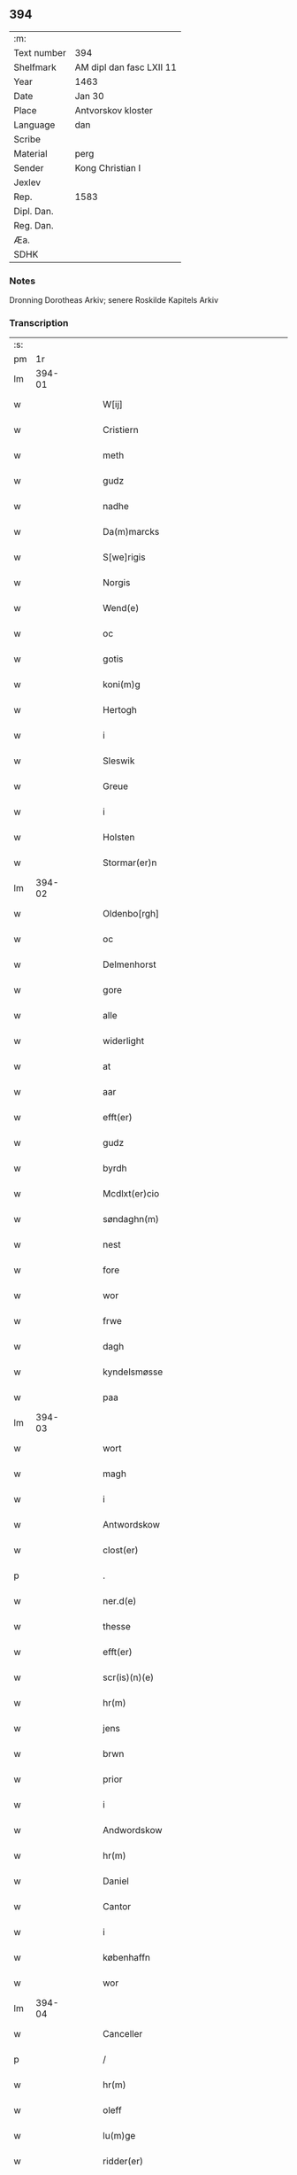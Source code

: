 ** 394
| :m:         |                          |
| Text number | 394                      |
| Shelfmark   | AM dipl dan fasc LXII 11 |
| Year        | 1463                     |
| Date        | Jan 30                   |
| Place       | Antvorskov kloster       |
| Language    | dan                      |
| Scribe      |                          |
| Material    | perg                     |
| Sender      | Kong Christian I         |
| Jexlev      |                          |
| Rep.        | 1583                     |
| Dipl. Dan.  |                          |
| Reg. Dan.   |                          |
| Æa.         |                          |
| SDHK        |                          |

*** Notes
Dronning Dorotheas Arkiv; senere Roskilde Kapitels Arkiv

*** Transcription
| :s: |        |   |   |   |   |                                                                                 |                                                                                 |   |   |   |        |     |   |   |    |               |
| pm  |     1r |   |   |   |   |                                                                                 |                                                                                 |   |   |   |        |     |   |   |    |               |
| lm  | 394-01 |   |   |   |   |                                                                                 |                                                                                 |   |   |   |        |     |   |   |    |               |
| w   |        |   |   |   |   | W[ij]                                                                           | W[ij]                                                                           |   |   |   |        | dan |   |   |    |        394-01 |
| w   |        |   |   |   |   | Cristiern                                                                       | Crıſtıern                                                                       |   |   |   |        | dan |   |   |    |        394-01 |
| w   |        |   |   |   |   | meth                                                                            | meth                                                                            |   |   |   |        | dan |   |   |    |        394-01 |
| w   |        |   |   |   |   | gudz                                                                            | gudz                                                                            |   |   |   |        | dan |   |   |    |        394-01 |
| w   |        |   |   |   |   | nadhe                                                                           | nadhe                                                                           |   |   |   |        | dan |   |   |    |        394-01 |
| w   |        |   |   |   |   | Da(m)marcks                                                                     | Da̅marck                                                                        |   |   |   |        | dan |   |   |    |        394-01 |
| w   |        |   |   |   |   | S[we]rigis                                                                      | [we]rigı                                                                      |   |   |   |        | dan |   |   |    |        394-01 |
| w   |        |   |   |   |   | Norgis                                                                          | Noꝛgi                                                                          |   |   |   |        | dan |   |   |    |        394-01 |
| w   |        |   |   |   |   | Wend(e)                                                                         | Wen                                                                            |   |   |   |        | dan |   |   |    |        394-01 |
| w   |        |   |   |   |   | oc                                                                              | oc                                                                              |   |   |   |        | dan |   |   |    |        394-01 |
| w   |        |   |   |   |   | gotis                                                                           | gotı                                                                           |   |   |   |        | dan |   |   |    |        394-01 |
| w   |        |   |   |   |   | koni(m)g                                                                        | konı̅g                                                                           |   |   |   |        | dan |   |   |    |        394-01 |
| w   |        |   |   |   |   | Hertogh                                                                         | Heꝛtogh                                                                         |   |   |   |        | dan |   |   |    |        394-01 |
| w   |        |   |   |   |   | i                                                                               | i                                                                               |   |   |   |        | dan |   |   |    |        394-01 |
| w   |        |   |   |   |   | Sleswik                                                                         | leſwik                                                                         |   |   |   |        | dan |   |   |    |        394-01 |
| w   |        |   |   |   |   | Greue                                                                           | Gꝛeue                                                                           |   |   |   |        | dan |   |   |    |        394-01 |
| w   |        |   |   |   |   | i                                                                               | i                                                                               |   |   |   |        | dan |   |   |    |        394-01 |
| w   |        |   |   |   |   | Holsten                                                                         | Holſten                                                                         |   |   |   |        | dan |   |   |    |        394-01 |
| w   |        |   |   |   |   | Stormar(er)n                                                                    | toꝛmaꝛn                                                                       |   |   |   |        | dan |   |   |    |        394-01 |
| lm  | 394-02 |   |   |   |   |                                                                                 |                                                                                 |   |   |   |        |     |   |   |    |               |
| w   |        |   |   |   |   | Oldenbo[rgh]                                                                    | Oldenbo[ꝛgh]                                                                    |   |   |   |        | dan |   |   |    |        394-02 |
| w   |        |   |   |   |   | oc                                                                              | oc                                                                              |   |   |   |        | dan |   |   |    |        394-02 |
| w   |        |   |   |   |   | Delmenhorst                                                                     | Delmenhoꝛſt                                                                     |   |   |   |        | dan |   |   |    |        394-02 |
| w   |        |   |   |   |   | gore                                                                            | goꝛe                                                                            |   |   |   |        | dan |   |   |    |        394-02 |
| w   |        |   |   |   |   | alle                                                                            | alle                                                                            |   |   |   |        | dan |   |   |    |        394-02 |
| w   |        |   |   |   |   | widerlight                                                                      | wıdeꝛlıght                                                                      |   |   |   |        | dan |   |   |    |        394-02 |
| w   |        |   |   |   |   | at                                                                              | at                                                                              |   |   |   |        | dan |   |   |    |        394-02 |
| w   |        |   |   |   |   | aar                                                                             | aar                                                                             |   |   |   |        | dan |   |   |    |        394-02 |
| w   |        |   |   |   |   | efft(er)                                                                        | efft                                                                           |   |   |   |        | dan |   |   |    |        394-02 |
| w   |        |   |   |   |   | gudz                                                                            | gudz                                                                            |   |   |   |        | dan |   |   |    |        394-02 |
| w   |        |   |   |   |   | byrdh                                                                           | bẏꝛdh                                                                           |   |   |   |        | dan |   |   |    |        394-02 |
| w   |        |   |   |   |   | Mcdlxt(er)cio                                                                   | Mcdlxtcıo                                                                      |   |   |   |        | dan |   |   |    |        394-02 |
| w   |        |   |   |   |   | søndaghn(m)                                                                     | ſøndaghn̅                                                                        |   |   |   |        | dan |   |   |    |        394-02 |
| w   |        |   |   |   |   | nest                                                                            | neſt                                                                            |   |   |   |        | dan |   |   |    |        394-02 |
| w   |        |   |   |   |   | fore                                                                            | foꝛe                                                                            |   |   |   |        | dan |   |   |    |        394-02 |
| w   |        |   |   |   |   | wor                                                                             | woꝛ                                                                             |   |   |   |        | dan |   |   |    |        394-02 |
| w   |        |   |   |   |   | frwe                                                                            | frwe                                                                            |   |   |   |        | dan |   |   |    |        394-02 |
| w   |        |   |   |   |   | dagh                                                                            | dagh                                                                            |   |   |   |        | dan |   |   |    |        394-02 |
| w   |        |   |   |   |   | kyndelsmøsse                                                                    | kẏndelſmøſſe                                                                    |   |   |   |        | dan |   |   |    |        394-02 |
| w   |        |   |   |   |   | paa                                                                             | paa                                                                             |   |   |   |        | dan |   |   |    |        394-02 |
| lm  | 394-03 |   |   |   |   |                                                                                 |                                                                                 |   |   |   |        |     |   |   |    |               |
| w   |        |   |   |   |   | wort                                                                            | woꝛt                                                                            |   |   |   |        | dan |   |   |    |        394-03 |
| w   |        |   |   |   |   | magh                                                                            | magh                                                                            |   |   |   |        | dan |   |   |    |        394-03 |
| w   |        |   |   |   |   | i                                                                               | i                                                                               |   |   |   |        | dan |   |   |    |        394-03 |
| w   |        |   |   |   |   | Antwordskow                                                                     | Antwoꝛdſkow                                                                     |   |   |   |        | dan |   |   |    |        394-03 |
| w   |        |   |   |   |   | clost(er)                                                                       | cloſt                                                                          |   |   |   |        | dan |   |   |    |        394-03 |
| p   |        |   |   |   |   | .                                                                               | .                                                                               |   |   |   |        | dan |   |   |    |        394-03 |
| w   |        |   |   |   |   | ner.d(e)                                                                        | neꝛ.                                                                           |   |   |   | de-sup | dan |   |   |    |        394-03 |
| w   |        |   |   |   |   | thesse                                                                          | theſſe                                                                          |   |   |   |        | dan |   |   |    |        394-03 |
| w   |        |   |   |   |   | efft(er)                                                                        | efft                                                                           |   |   |   |        | dan |   |   |    |        394-03 |
| w   |        |   |   |   |   | scr(is)(n)(e)                                                                   | ſcrꝭᷠͤ                                                                            |   |   |   |        | dan |   |   |    |        394-03 |
| w   |        |   |   |   |   | hr(m)                                                                           | hꝛ̅                                                                              |   |   |   |        | dan |   |   |    |        394-03 |
| w   |        |   |   |   |   | jens                                                                            | ȷen                                                                            |   |   |   |        | dan |   |   |    |        394-03 |
| w   |        |   |   |   |   | brwn                                                                            | brw                                                                            |   |   |   |        | dan |   |   |    |        394-03 |
| w   |        |   |   |   |   | prior                                                                           | prıoꝛ                                                                           |   |   |   |        | dan |   |   |    |        394-03 |
| w   |        |   |   |   |   | i                                                                               | ı                                                                               |   |   |   |        | dan |   |   |    |        394-03 |
| w   |        |   |   |   |   | Andwordskow                                                                     | Andwoꝛdſkow                                                                     |   |   |   |        | dan |   |   |    |        394-03 |
| w   |        |   |   |   |   | hr(m)                                                                           | hꝛ̅                                                                              |   |   |   |        | dan |   |   |    |        394-03 |
| w   |        |   |   |   |   | Daniel                                                                          | Daniel                                                                          |   |   |   |        | dan |   |   |    |        394-03 |
| w   |        |   |   |   |   | Cantor                                                                          | Cantoꝛ                                                                          |   |   |   |        | dan |   |   |    |        394-03 |
| w   |        |   |   |   |   | i                                                                               | i                                                                               |   |   |   |        | dan |   |   |    |        394-03 |
| w   |        |   |   |   |   | københaffn                                                                      | københaff                                                                      |   |   |   |        | dan |   |   |    |        394-03 |
| w   |        |   |   |   |   | wor                                                                             | wor                                                                             |   |   |   |        | dan |   |   |    |        394-03 |
| lm  | 394-04 |   |   |   |   |                                                                                 |                                                                                 |   |   |   |        |     |   |   |    |               |
| w   |        |   |   |   |   | Canceller                                                                       | Canceller                                                                       |   |   |   |        | dan |   |   |    |        394-04 |
| p   |        |   |   |   |   | /                                                                               | /                                                                               |   |   |   |        | dan |   |   |    |        394-04 |
| w   |        |   |   |   |   | hr(m)                                                                           | hꝛ̅                                                                              |   |   |   |        | dan |   |   |    |        394-04 |
| w   |        |   |   |   |   | oleff                                                                           | oleff                                                                           |   |   |   |        | dan |   |   |    |        394-04 |
| w   |        |   |   |   |   | lu(m)ge                                                                         | lu̅ge                                                                            |   |   |   |        | dan |   |   |    |        394-04 |
| w   |        |   |   |   |   | ridder(er)                                                                      | rıddeꝛ                                                                         |   |   |   |        | dan |   |   |    |        394-04 |
| w   |        |   |   |   |   | oc                                                                              | oc                                                                              |   |   |   |        | dan |   |   |    |        394-04 |
| w   |        |   |   |   |   | Anders                                                                          | Andeꝛ                                                                          |   |   |   |        | dan |   |   |    |        394-04 |
| w   |        |   |   |   |   | ienss(øn)                                                                       | ıenſ                                                                           |   |   |   |        | dan |   |   |    |        394-04 |
| w   |        |   |   |   |   | landzdo(m)mere                                                                  | landzdo̅meꝛe                                                                     |   |   |   |        | dan |   |   |    |        394-04 |
| w   |        |   |   |   |   | i                                                                               | i                                                                               |   |   |   |        | dan |   |   |    |        394-04 |
| w   |        |   |   |   |   | Sieland                                                                         | ıeland                                                                         |   |   |   |        | dan |   |   |    |        394-04 |
| w   |        |   |   |   |   | wor                                                                             | woꝛ                                                                             |   |   |   |        | dan |   |   |    |        394-04 |
| w   |        |   |   |   |   | elskelige                                                                       | elſkelıge                                                                       |   |   |   |        | dan |   |   |    |        394-04 |
| w   |        |   |   |   |   | me(m)                                                                           | me̅                                                                              |   |   |   |        | dan |   |   |    |        394-04 |
| w   |        |   |   |   |   | oc                                                                              | oc                                                                              |   |   |   |        | dan |   |   |    |        394-04 |
| w   |        |   |   |   |   | raadh                                                                           | raadh                                                                           |   |   |   |        | dan |   |   |    |        394-04 |
| p   |        |   |   |   |   | .                                                                               | .                                                                               |   |   |   |        | dan |   |   |    |        394-04 |
| w   |        |   |   |   |   | wor                                                                             | woꝛ                                                                             |   |   |   |        | dan |   |   |    |        394-04 |
| w   |        |   |   |   |   | skicket                                                                         | ſkicket                                                                         |   |   |   |        | dan |   |   |    |        394-04 |
| w   |        |   |   |   |   | welborn(er)                                                                     | welboꝛn                                                                        |   |   |   |        | dan |   |   |    |        394-04 |
| w   |        |   |   |   |   | qui(m)ne                                                                        | qui̅ne                                                                           |   |   |   |        | dan |   |   |    |        394-04 |
| w   |        |   |   |   |   | ffrwe                                                                           | ffrwe                                                                           |   |   |   |        | dan |   |   |    |        394-04 |
| lm  | 394-05 |   |   |   |   |                                                                                 |                                                                                 |   |   |   |        |     |   |   |    |               |
| w   |        |   |   |   |   | karine                                                                          | karine                                                                          |   |   |   |        | dan |   |   |    |        394-05 |
| w   |        |   |   |   |   | aff                                                                             | aff                                                                             |   |   |   |        | dan |   |   |    |        394-05 |
| w   |        |   |   |   |   | woldorp                                                                         | woldoꝛp                                                                         |   |   |   |        | dan |   |   |    |        394-05 |
| w   |        |   |   |   |   | jes                                                                             | ȷe                                                                             |   |   |   |        | dan |   |   |    |        394-05 |
| w   |        |   |   |   |   | pedh(m)rss(øn){ne}                                                              | pedh̅ꝛſ{ne}                                                                     |   |   |   |        | dan |   |   |    |        394-05 |
| w   |        |   |   |   |   | efft(er) liff{ue}                                                               | efft lıff{ue}                                                                  |   |   |   |        | dan |   |   |    |        394-05 |
| w   |        |   |   |   |   | hwes                                                                            | hwe                                                                            |   |   |   |        | dan |   |   |    |        394-05 |
| w   |        |   |   |   |   | siel                                                                            | ſiel                                                                            |   |   |   |        | dan |   |   |    |        394-05 |
| w   |        |   |   |   |   | gudh                                                                            | gudh                                                                            |   |   |   |        | dan |   |   |    |        394-05 |
| w   |        |   |   |   |   | nadhe                                                                           | nadhe                                                                           |   |   |   |        | dan |   |   |    |        394-05 |
| p   |        |   |   |   |   | /                                                                               | /                                                                               |   |   |   |        | dan |   |   |    |        394-05 |
| w   |        |   |   |   |   | Oc                                                                              | Oc                                                                              |   |   |   |        | dan |   |   |    |        394-05 |
| w   |        |   |   |   |   | l[a]ss                                                                          | l[a]ſſ                                                                          |   |   |   |        | dan |   |   |    |        394-05 |
| w   |        |   |   |   |   | hinrickss(øn)                                                                   | hinrickſ                                                                       |   |   |   |        | dan |   |   |    |        394-05 |
| w   |        |   |   |   |   | i                                                                               | i                                                                               |   |   |   |        | dan |   |   |    |        394-05 |
| w   |        |   |   |   |   | skaffteløff                                                                     | ſkaffteløff                                                                     |   |   |   |        | dan |   |   |    |        394-05 |
| w   |        |   |   |   |   | so(m)                                                                           | ſo̅                                                                              |   |   |   |        | dan |   |   |    |        394-05 |
| w   |        |   |   |   |   | hu(m)                                                                           | hu̅                                                                              |   |   |   |        | dan |   |   |    |        394-05 |
| w   |        |   |   |   |   | paa                                                                             | paa                                                                             |   |   |   |        | dan |   |   |    |        394-05 |
| w   |        |   |   |   |   | thn(m)                                                                          | thn̅                                                                             |   |   |   |        | dan |   |   |    |        394-05 |
| w   |        |   |   |   |   | tiidh                                                                           | tiidh                                                                           |   |   |   |        | dan |   |   |    |        394-05 |
| w   |        |   |   |   |   | keesde                                                                          | keeſde                                                                          |   |   |   |        | dan |   |   |    |        394-05 |
| lm  | 394-06 |   |   |   |   |                                                                                 |                                                                                 |   |   |   |        |     |   |   |    |               |
| w   |        |   |   |   |   | til                                                                             | til                                                                             |   |   |   |        | dan |   |   |    |        394-06 |
| w   |        |   |   |   |   | sin                                                                             | ſi                                                                             |   |   |   |        | dan |   |   |    |        394-06 |
| w   |        |   |   |   |   | werghe                                                                          | werghe                                                                          |   |   |   |        | dan |   |   |    |        394-06 |
| w   |        |   |   |   |   | hwilke(m)                                                                       | hwılke̅                                                                          |   |   |   |        | dan |   |   |    |        394-06 |
| w   |        |   |   |   |   | so(m)                                                                           | ſo̅                                                                              |   |   |   |        | dan |   |   |    |        394-06 |
| w   |        |   |   |   |   | m(et)                                                                           | mꝫ                                                                              |   |   |   |        | dan |   |   |    |        394-06 |
| w   |        |   |   |   |   | frij                                                                            | frij                                                                            |   |   |   |        | dan |   |   |    |        394-06 |
| w   |        |   |   |   |   | wilghe                                                                          | wılghe                                                                          |   |   |   |        | dan |   |   |    |        394-06 |
| w   |        |   |   |   |   | oc                                                                              | oc                                                                              |   |   |   |        | dan |   |   |    |        394-06 |
| w   |        |   |   |   |   | berad                                                                           | berad                                                                           |   |   |   |        | dan |   |   |    |        394-06 |
| w   |        |   |   |   |   | hugh                                                                            | hugh                                                                            |   |   |   |        | dan |   |   |    |        394-06 |
| w   |        |   |   |   |   | vplod                                                                           | vplod                                                                           |   |   |   |        | dan |   |   |    |        394-06 |
| w   |        |   |   |   |   | skøte                                                                           | ſkøte                                                                           |   |   |   |        | dan |   |   |    |        394-06 |
| w   |        |   |   |   |   | ok                                                                              | ok                                                                              |   |   |   |        | dan |   |   |    |        394-06 |
| w   |        |   |   |   |   | affhende                                                                        | affhende                                                                        |   |   |   |        | dan |   |   |    |        394-06 |
| w   |        |   |   |   |   | paa                                                                             | paa                                                                             |   |   |   |        | dan |   |   |    |        394-06 |
| w   |        |   |   |   |   | he(m)nes                                                                        | he̅ne                                                                           |   |   |   |        | dan |   |   |    |        394-06 |
| w   |        |   |   |   |   | weghne                                                                          | weghne                                                                          |   |   |   |        | dan |   |   |    |        394-06 |
| p   |        |   |   |   |   | /                                                                               | /                                                                               |   |   |   |        | dan |   |   |    |        394-06 |
| w   |        |   |   |   |   | oc                                                                              | oc                                                                              |   |   |   |        | dan |   |   |    |        394-06 |
| w   |        |   |   |   |   | hu(m)                                                                           | hu̅                                                                              |   |   |   |        | dan |   |   |    |        394-06 |
| w   |        |   |   |   |   | lagde                                                                           | lagde                                                                           |   |   |   |        | dan |   |   |    |        394-06 |
| w   |        |   |   |   |   | sin                                                                             | ſin                                                                             |   |   |   |        | dan |   |   |    |        394-06 |
| w   |        |   |   |   |   | hand                                                                            | hand                                                                            |   |   |   |        | dan |   |   |    |        394-06 |
| w   |        |   |   |   |   | pa[a]                                                                           | pa[a]                                                                           |   |   |   |        | dan |   |   |    |        394-06 |
| lm  | 394-07 |   |   |   |   |                                                                                 |                                                                                 |   |   |   |        |     |   |   |    |               |
| w   |        |   |   |   |   | hans                                                                            | han                                                                            |   |   |   |        | dan |   |   |    |        394-07 |
| w   |        |   |   |   |   | arm                                                                             | aꝛ                                                                             |   |   |   |        | dan |   |   |    |        394-07 |
| w   |        |   |   |   |   | fraa                                                                            | fraa                                                                            |   |   |   |        | dan |   |   |    |        394-07 |
| w   |        |   |   |   |   | he(m)ne                                                                         | he̅ne                                                                            |   |   |   |        | dan |   |   |    |        394-07 |
| w   |        |   |   |   |   | oc                                                                              | oc                                                                              |   |   |   |        | dan |   |   |    |        394-07 |
| w   |        |   |   |   |   | henes                                                                           | hene                                                                           |   |   |   |        | dan |   |   |    |        394-07 |
| w   |        |   |   |   |   | arui(m)ge                                                                       | aꝛuı̅ge                                                                          |   |   |   |        | dan |   |   |    |        394-07 |
| w   |        |   |   |   |   | Høyborn(er)                                                                     | Høẏboꝛn                                                                        |   |   |   |        | dan |   |   |    |        394-07 |
| w   |        |   |   |   |   | førstinne                                                                       | føꝛſtinne                                                                       |   |   |   |        | dan |   |   |    |        394-07 |
| w   |        |   |   |   |   | Drotni(m)g                                                                      | Drotni̅g                                                                         |   |   |   |        | dan |   |   |    |        394-07 |
| w   |        |   |   |   |   | Dorethee                                                                        | Doꝛethee                                                                        |   |   |   |        | dan |   |   |    |        394-07 |
| w   |        |   |   |   |   | wor                                                                             | woꝛ                                                                             |   |   |   |        | dan |   |   |    |        394-07 |
| w   |        |   |   |   |   | kr(er)                                                                          | kr                                                                             |   |   |   |        | dan |   |   |    |        394-07 |
| w   |        |   |   |   |   | husf(rv)e                                                                       | huſfͮe                                                                           |   |   |   |        | dan |   |   |    |        394-07 |
| w   |        |   |   |   |   | oc                                                                              | oc                                                                              |   |   |   |        | dan |   |   |    |        394-07 |
| w   |        |   |   |   |   | he(m)nes                                                                        | he̅ne                                                                           |   |   |   |        | dan |   |   |    |        394-07 |
| w   |        |   |   |   |   | arui(m)ghe                                                                      | aꝛui̅ghe                                                                         |   |   |   |        | dan |   |   |    |        394-07 |
| w   |        |   |   |   |   | thesse                                                                          | theſſe                                                                          |   |   |   |        | dan |   |   |    |        394-07 |
| w   |        |   |   |   |   | efft(er)scr(is)(n)(e)                                                           | efftſcrꝭᷠͤ                                                                       |   |   |   |        | dan |   |   |    |        394-07 |
| w   |        |   |   |   |   | g[otz]                                                                          | g[otz]                                                                          |   |   |   |        | dan |   |   |    |        394-07 |
| lm  | 394-08 |   |   |   |   |                                                                                 |                                                                                 |   |   |   |        |     |   |   |    |               |
| w   |        |   |   |   |   | fir(er)                                                                         | fır                                                                            |   |   |   |        | dan |   |   |    |        394-08 |
| w   |        |   |   |   |   | ga0000                                                                          | ga0000                                                                          |   |   |   |        | dan |   |   |    |        394-08 |
| w   |        |   |   |   |   | 00000000000000000000000                                                         | 00000000000000000000000                                                         |   |   |   |        | dan |   |   |    |        394-08 |
| w   |        |   |   |   |   | j                                                                               | j                                                                               |   |   |   |        | dan |   |   |    |        394-08 |
| w   |        |   |   |   |   | huilke                                                                          | huilke                                                                          |   |   |   |        | dan |   |   |    |        394-08 |
| w   |        |   |   |   |   | garde                                                                           | gaꝛde                                                                           |   |   |   |        | dan |   |   |    |        394-08 |
| w   |        |   |   |   |   | vdi                                                                             | vdi                                                                             |   |   |   |        | dan |   |   |    |        394-08 |
| w   |        |   |   |   |   | een                                                                             | een                                                                             |   |   |   |        | dan |   |   |    |        394-08 |
| w   |        |   |   |   |   | aff                                                                             | aff                                                                             |   |   |   |        | dan |   |   |    |        394-08 |
| w   |        |   |   |   |   | thm(m)                                                                          | thm̅                                                                             |   |   |   |        | dan |   |   |    |        394-08 |
| w   |        |   |   |   |   | [bor]                                                                           | [boꝛ]                                                                           |   |   |   |        | dan |   |   |    |        394-08 |
| w   |        |   |   |   |   | een                                                                             | een                                                                             |   |   |   |        | dan |   |   |    |        394-08 |
| w   |        |   |   |   |   | so(m)                                                                           | ſo̅                                                                              |   |   |   |        | dan |   |   |    |        394-08 |
| w   |        |   |   |   |   | heder                                                                           | heder                                                                           |   |   |   |        | dan |   |   |    |        394-08 |
| w   |        |   |   |   |   | oleff                                                                           | oleff                                                                           |   |   |   |        | dan |   |   |    |        394-08 |
| w   |        |   |   |   |   | ienss(øn)                                                                       | ıenſ                                                                           |   |   |   |        | dan |   |   |    |        394-08 |
| w   |        |   |   |   |   | oc                                                                              | oc                                                                              |   |   |   |        | dan |   |   |    |        394-08 |
| w   |        |   |   |   |   | giffuer                                                                         | giffuer                                                                         |   |   |   |        | dan |   |   |    |        394-08 |
| w   |        |   |   |   |   | thry                                                                            | thry                                                                            |   |   |   |        | dan |   |   |    |        394-08 |
| w   |        |   |   |   |   | pu(m)d                                                                          | pu̅d                                                                             |   |   |   |        | dan |   |   |    |        394-08 |
| w   |        |   |   |   |   | korn                                                                            | koꝛ                                                                            |   |   |   |        | dan |   |   |    |        394-08 |
| p   |        |   |   |   |   | /                                                                               | /                                                                               |   |   |   |        | dan |   |   |    |        394-08 |
| w   |        |   |   |   |   | vdi                                                                             | vdi                                                                             |   |   |   |        | dan |   |   |    |        394-08 |
| lm  | 394-09 |   |   |   |   |                                                                                 |                                                                                 |   |   |   |        |     |   |   |    |               |
| w   |        |   |   |   |   | thn(m)                                                                          | thn̅                                                                             |   |   |   |        | dan |   |   |    |        394-09 |
| w   |        |   |   |   |   | 0000000000000000000000000000000000000                                           | 0000000000000000000000000000000000000                                           |   |   |   |        | dan |   |   |    |        394-09 |
| w   |        |   |   |   |   | pu(m)d(e)                                                                       | pu̅                                                                             |   |   |   |        | dan |   |   |    |        394-09 |
| w   |        |   |   |   |   | korn                                                                            | koꝛ                                                                            |   |   |   |        | dan |   |   |    |        394-09 |
| p   |        |   |   |   |   | /                                                                               | /                                                                               |   |   |   |        | dan |   |   |    |        394-09 |
| w   |        |   |   |   |   | i                                                                               | i                                                                               |   |   |   |        | dan |   |   |    |        394-09 |
| w   |        |   |   |   |   | thn(m)                                                                          | thn̅                                                                             |   |   |   |        | dan |   |   |    |        394-09 |
| w   |        |   |   |   |   | thrediæ                                                                         | thredıæ                                                                         |   |   |   |        | dan |   |   |    |        394-09 |
| w   |        |   |   |   |   | gardh                                                                           | gaꝛdh                                                                           |   |   |   |        | dan |   |   |    |        394-09 |
| w   |        |   |   |   |   | boor                                                                            | booꝛ                                                                            |   |   |   |        | dan |   |   |    |        394-09 |
| w   |        |   |   |   |   | pauel                                                                           | pauel                                                                           |   |   |   |        | dan |   |   |    |        394-09 |
| w   |        |   |   |   |   | suder(er)                                                                       | ſudeꝛ                                                                          |   |   |   |        | dan |   |   |    |        394-09 |
| w   |        |   |   |   |   | oc                                                                              | oc                                                                              |   |   |   |        | dan |   |   |    |        394-09 |
| w   |        |   |   |   |   | giffuer                                                                         | giffuer                                                                         |   |   |   |        | dan |   |   |    |        394-09 |
| w   |        |   |   |   |   | tw                                                                              | tw                                                                              |   |   |   |        | dan |   |   |    |        394-09 |
| w   |        |   |   |   |   | pu(m)d                                                                          | pu̅d                                                                             |   |   |   |        | dan |   |   |    |        394-09 |
| w   |        |   |   |   |   | korn                                                                            | koꝛ                                                                            |   |   |   |        | dan |   |   |    |        394-09 |
| w   |        |   |   |   |   | oc                                                                              | oc                                                                              |   |   |   |        | dan |   |   |    |        394-09 |
| w   |        |   |   |   |   | i                                                                               | i                                                                               |   |   |   |        | dan |   |   |    |        394-09 |
| w   |        |   |   |   |   | thn(m)                                                                          | thn̅                                                                             |   |   |   |        | dan |   |   |    |        394-09 |
| lm  | 394-10 |   |   |   |   |                                                                                 |                                                                                 |   |   |   |        |     |   |   |    |               |
| w   |        |   |   |   |   | fier0000000000000000000000000000000000000000                                    | fieꝛ0000000000000000000000000000000000000000                                    |   |   |   |        | dan |   |   |    |        394-10 |
| w   |        |   |   |   |   | thry                                                                            | thrẏ                                                                            |   |   |   |        | dan |   |   |    |        394-10 |
| w   |        |   |   |   |   | pu(m)d                                                                          | pu̅d                                                                             |   |   |   |        | dan |   |   |    |        394-10 |
| w   |        |   |   |   |   | korn                                                                            | koꝛ                                                                            |   |   |   |        | dan |   |   |    |        394-10 |
| p   |        |   |   |   |   | /                                                                               | /                                                                               |   |   |   |        | dan |   |   |    |        394-10 |
| w   |        |   |   |   |   | m(et)                                                                           | mꝫ                                                                              |   |   |   |        | dan |   |   |    |        394-10 |
| w   |        |   |   |   |   | alle                                                                            | alle                                                                            |   |   |   |        | dan |   |   |    |        394-10 |
| w   |        |   |   |   |   | for(n)(e)                                                                       | foꝛᷠͤ                                                                             |   |   |   |        | dan |   |   |    |        394-10 |
| w   |        |   |   |   |   | gotzes                                                                          | gotze                                                                          |   |   |   |        | dan |   |   |    |        394-10 |
| w   |        |   |   |   |   | oc                                                                              | oc                                                                              |   |   |   |        | dan |   |   |    |        394-10 |
| w   |        |   |   |   |   | gard(is)                                                                        | gaꝛdꝭ                                                                           |   |   |   |        | dan |   |   |    |        394-10 |
| w   |        |   |   |   |   | bæthæ                                                                           | bæthæ                                                                           |   |   |   |        | dan |   |   |    |        394-10 |
| w   |        |   |   |   |   | awæthe                                                                          | awæthe                                                                          |   |   |   |        | dan |   |   |    |        394-10 |
| w   |        |   |   |   |   | oc                                                                              | oc                                                                              |   |   |   |        | dan |   |   |    |        394-10 |
| w   |        |   |   |   |   | r(er)tzle                                                                       | rtzle                                                                          |   |   |   |        | dan |   |   |    |        394-10 |
| w   |        |   |   |   |   | oc                                                                              | oc                                                                              |   |   |   |        | dan |   |   |    |        394-10 |
| w   |        |   |   |   |   | r(er)tte                                                                        | rtte                                                                           |   |   |   |        | dan |   |   |    |        394-10 |
| w   |        |   |   |   |   | tilligelse                                                                      | tıllıgelſe                                                                      |   |   |   |        | dan |   |   |    |        394-10 |
| lm  | 394-11 |   |   |   |   |                                                                                 |                                                                                 |   |   |   |        |     |   |   |    |               |
| w   |        |   |   |   |   | skow                                                                            | ſkow                                                                            |   |   |   |        | dan |   |   |    |        394-11 |
| w   |        |   |   |   |   | 0000000000000000000000000000000000000000000000000000000000000000000000000000000 | 0000000000000000000000000000000000000000000000000000000000000000000000000000000 |   |   |   |        | dan |   |   |    |        394-11 |
| lm  | 394-12 |   |   |   |   |                                                                                 |                                                                                 |   |   |   |        |     |   |   |    |               |
| w   |        |   |   |   |   | beholde                                                                         | beholde                                                                         |   |   |   |        | dan |   |   |    |        394-12 |
| w   |        |   |   |   |   | til                                                                             | tıl                                                                             |   |   |   |        | dan |   |   |    |        394-12 |
| w   |        |   |   |   |   | 0000000ge                                                                       | 0000000ge                                                                       |   |   |   |        | dan |   |   |    |        394-12 |
| w   |        |   |   |   |   | eyg0                                                                            | eyg0                                                                            |   |   |   |        | dan |   |   |    |        394-12 |
| w   |        |   |   |   |   | 00000000000000000000000                                                         | 00000000000000000000000                                                         |   |   |   |        | dan |   |   |    |        394-12 |
| w   |        |   |   |   |   | Oc                                                                              | Oc                                                                              |   |   |   |        | dan |   |   |    |        394-12 |
| w   |        |   |   |   |   | kenes                                                                           | kene                                                                           |   |   |   |        | dan |   |   |    |        394-12 |
| w   |        |   |   |   |   | s0gh                                                                            | ſ0gh                                                                            |   |   |   |        | dan |   |   |    |        394-12 |
| w   |        |   |   |   |   | fæ                                                                              | fæ                                                                              |   |   |   |        | dan |   |   |    |        394-12 |
| w   |        |   |   |   |   | oc                                                                              | oc                                                                              |   |   |   |        | dan |   |   |    |        394-12 |
| w   |        |   |   |   |   | 00000000000000000000000000000000                                                | 00000000000000000000000000000000                                                |   |   |   |        | dan |   |   |    |        394-12 |
| lm  | 394-13 |   |   |   |   |                                                                                 |                                                                                 |   |   |   |        |     |   |   |    |               |
| w   |        |   |   |   |   | Drotni(m)g                                                                      | Dꝛotni̅g                                                                         |   |   |   |        | dan |   |   |    |        394-13 |
| w   |        |   |   |   |   | Do[rothee]                                                                      | Do[ꝛothee]                                                                      |   |   |   |        | dan |   |   |    |        394-13 |
| w   |        |   |   |   |   | fore0000                                                                        | foꝛe0000                                                                        |   |   |   |        | dan |   |   |    |        394-13 |
| w   |        |   |   |   |   | 000000                                                                          | 000000                                                                          |   |   |   |        | dan |   |   |    |        394-13 |
| w   |        |   |   |   |   | he(m)ne                                                                         | he̅ne                                                                            |   |   |   |        | dan |   |   |    |        394-13 |
| w   |        |   |   |   |   | altzting(rot)                                                                   | altztingꝭ                                                                       |   |   |   |        | dan |   |   |    |        394-13 |
| w   |        |   |   |   |   | wil                                                                             | wıl                                                                             |   |   |   |        | dan |   |   |    |        394-13 |
| w   |        |   |   |   |   | m(et)                                                                           | mꝫ                                                                              |   |   |   |        | dan |   |   |    |        394-13 |
| w   |        |   |   |   |   | {n}øyd(e)                                                                       | {n}øy                                                                          |   |   |   |        | dan |   |   |    |        394-13 |
| p   |        |   |   |   |   | /                                                                               | /                                                                               |   |   |   |        | dan |   |   |    |        394-13 |
| w   |        |   |   |   |   | Oc                                                                              | Oc                                                                              |   |   |   |        | dan |   |   |    |        394-13 |
| w   |        |   |   |   |   | ke(m)nes                                                                        | ke̅ne                                                                           |   |   |   |        | dan |   |   |    |        394-13 |
| w   |        |   |   |   |   | sigh                                                                            | ſıgh                                                                            |   |   |   |        | dan |   |   |    |        394-13 |
| w   |        |   |   |   |   | oc                                                                              | oc                                                                              |   |   |   |        | dan |   |   |    |        394-13 |
| w   |        |   |   |   |   | sine                                                                            | ſine                                                                            |   |   |   |        | dan |   |   |    |        394-13 |
| w   |        |   |   |   |   | arui(m)ge                                                                       | aꝛui̅ge                                                                          |   |   |   |        | dan |   |   |    |        394-13 |
| w   |        |   |   |   |   | engen                                                                           | engen                                                                           |   |   |   |        | dan |   |   |    |        394-13 |
| w   |        |   |   |   |   | r(er)ttigheet                                                                   | rttıgheet                                                                      |   |   |   |        | dan |   |   |    |        394-13 |
| w   |        |   |   |   |   | deel                                                                            | deel                                                                            |   |   |   |        | dan |   |   |    |        394-13 |
| lm  | 394-14 |   |   |   |   |                                                                                 |                                                                                 |   |   |   |        |     |   |   |    |               |
| w   |        |   |   |   |   | oc                                                                              | oc                                                                              |   |   |   |        | dan |   |   |    |        394-14 |
| w   |        |   |   |   |   | æyghedom                                                                        | æyghedom                                                                        |   |   |   |        | dan |   |   |    |        394-14 |
| w   |        |   |   |   |   | [ha]ffue                                                                        | [ha]ffue                                                                        |   |   |   |        | dan |   |   |    |        394-14 |
| w   |        |   |   |   |   | i                                                                               | ı                                                                               |   |   |   |        | dan |   |   |    |        394-14 |
| w   |        |   |   |   |   | for(n)(e)                                                                       | foꝛᷠͤ                                                                             |   |   |   |        | dan |   |   |    |        394-14 |
| w   |        |   |   |   |   | 00000                                                                           | 00000                                                                           |   |   |   |        | dan |   |   |    |        394-14 |
| w   |        |   |   |   |   | efft(er)                                                                        | efft                                                                           |   |   |   |        | dan |   |   |    |        394-14 |
| w   |        |   |   |   |   | thn(m)ne                                                                        | thn̅ne                                                                           |   |   |   |        | dan |   |   |    |        394-14 |
| w   |        |   |   |   |   | Dagh                                                                            | Dagh                                                                            |   |   |   |        | dan |   |   |    |        394-14 |
| w   |        |   |   |   |   | i                                                                               | ı                                                                               |   |   |   |        | dan |   |   |    |        394-14 |
| w   |        |   |   |   |   | nog(er)                                                                         | nog                                                                            |   |   |   |        | dan |   |   |    |        394-14 |
| w   |        |   |   |   |   | made                                                                            | made                                                                            |   |   |   |        | dan |   |   |    |        394-14 |
| p   |        |   |   |   |   | /                                                                               | /                                                                               |   |   |   |        | dan |   |   |    |        394-14 |
| w   |        |   |   |   |   | Ok                                                                              | Ok                                                                              |   |   |   |        | dan |   |   |    |        394-14 |
| w   |        |   |   |   |   | tilband                                                                         | tilband                                                                         |   |   |   |        | dan |   |   |    |        394-14 |
| w   |        |   |   |   |   | segh                                                                            | ſegh                                                                            |   |   |   |        | dan |   |   |    |        394-14 |
| w   |        |   |   |   |   | oc                                                                              | oc                                                                              |   |   |   |        | dan |   |   |    |        394-14 |
| w   |        |   |   |   |   | sinæ                                                                            | ſınæ                                                                            |   |   |   |        | dan |   |   |    |        394-14 |
| w   |        |   |   |   |   | arui(m)ge                                                                       | aꝛuı̅ge                                                                          |   |   |   |        | dan |   |   |    |        394-14 |
| w   |        |   |   |   |   | at                                                                              | at                                                                              |   |   |   |        | dan |   |   | =  |        394-14 |
| w   |        |   |   |   |   | fry                                                                             | frÿ                                                                             |   |   |   |        | dan |   |   | == |        394-14 |
| w   |        |   |   |   |   | frelse                                                                          | frelſe                                                                          |   |   |   |        | dan |   |   |    |        394-14 |
| w   |        |   |   |   |   | hemblæ                                                                          | hemblæ                                                                          |   |   |   |        | dan |   |   |    |        394-14 |
| w   |        |   |   |   |   | oc                                                                              | oc                                                                              |   |   |   |        | dan |   |   |    |        394-14 |
| lm  | 394-15 |   |   |   |   |                                                                                 |                                                                                 |   |   |   |        |     |   |   |    |               |
| w   |        |   |   |   |   | tilstaa                                                                         | tılſtaa                                                                         |   |   |   |        | dan |   |   |    |        394-15 |
| w   |        |   |   |   |   | for(n)(e)                                                                       | foꝛᷠͤ                                                                             |   |   |   |        | dan |   |   |    |        394-15 |
| w   |        |   |   |   |   | Høyborn(er)                                                                     | Høyboꝛn                                                                        |   |   |   |        | dan |   |   |    |        394-15 |
| w   |        |   |   |   |   | førstine                                                                        | føꝛſtıne                                                                        |   |   |   |        | dan |   |   |    |        394-15 |
| w   |        |   |   |   |   | [Drot]ni(m)g                                                                    | [Drot]ni̅g                                                                       |   |   |   |        | dan |   |   |    |        394-15 |
| w   |        |   |   |   |   | Dorothee                                                                        | Doꝛothee                                                                        |   |   |   |        | dan |   |   |    |        394-15 |
| w   |        |   |   |   |   | oc                                                                              | oc                                                                              |   |   |   |        | dan |   |   |    |        394-15 |
| w   |        |   |   |   |   | he(m)nes                                                                        | he̅ne                                                                           |   |   |   |        | dan |   |   |    |        394-15 |
| w   |        |   |   |   |   | arui(m)ge                                                                       | aꝛui̅ge                                                                          |   |   |   |        | dan |   |   |    |        394-15 |
| w   |        |   |   |   |   | for(n)(e)                                                                       | foꝛᷠͤ                                                                             |   |   |   |        | dan |   |   |    |        394-15 |
| w   |        |   |   |   |   | gotz                                                                            | gotz                                                                            |   |   |   |        | dan |   |   |    |        394-15 |
| w   |        |   |   |   |   | m(et)                                                                           | mꝫ                                                                              |   |   |   |        | dan |   |   |    |        394-15 |
| w   |        |   |   |   |   | sine                                                                            | ſıne                                                                            |   |   |   |        | dan |   |   |    |        394-15 |
| w   |        |   |   |   |   | tilligelse                                                                      | tıllıgelſe                                                                      |   |   |   |        | dan |   |   |    |        394-15 |
| w   |        |   |   |   |   | so(m)                                                                           | ſo̅                                                                              |   |   |   |        | dan |   |   |    |        394-15 |
| w   |        |   |   |   |   | fore                                                                            | foꝛe                                                                            |   |   |   |        | dan |   |   |    |        394-15 |
| w   |        |   |   |   |   | er                                                                              | er                                                                              |   |   |   |        | dan |   |   |    |        394-15 |
| w   |        |   |   |   |   | rørt                                                                            | røꝛt                                                                            |   |   |   |        | dan |   |   |    |        394-15 |
| w   |        |   |   |   |   | for                                                                             | foꝛ                                                                             |   |   |   |        | dan |   |   |    |        394-15 |
| w   |        |   |   |   |   | hwers                                                                           | hweꝛ                                                                           |   |   |   |        | dan |   |   |    |        394-15 |
| w   |        |   |   |   |   | ma(m)tz                                                                         | ma̅tz                                                                            |   |   |   |        | dan |   |   |    |        394-15 |
| lm  | 394-16 |   |   |   |   |                                                                                 |                                                                                 |   |   |   |        |     |   |   |    |               |
| w   |        |   |   |   |   | r(er)tte                                                                        | rtte                                                                           |   |   |   |        | dan |   |   |    |        394-16 |
| w   |        |   |   |   |   | tiltall                                                                         | tıltall                                                                         |   |   |   |        | dan |   |   |    |        394-16 |
| w   |        |   |   |   |   | Stedhe                                                                          | tedhe                                                                          |   |   |   |        | dan |   |   |    |        394-16 |
| w   |        |   |   |   |   | th(et)                                                                          | thꝫ                                                                             |   |   |   |        | dan |   |   |    |        394-16 |
| w   |        |   |   |   |   | [oc                                                                             | [oc                                                                             |   |   |   |        | dan |   |   |    |        394-16 |
| w   |        |   |   |   |   | swo]                                                                            | ſwo]                                                                            |   |   |   |        | dan |   |   |    |        394-16 |
| w   |        |   |   |   |   | at                                                                              | at                                                                              |   |   |   |        | dan |   |   |    |        394-16 |
| w   |        |   |   |   |   | for(n)(e)                                                                       | foꝛᷠͤ                                                                             |   |   |   |        | dan |   |   |    |        394-16 |
| w   |        |   |   |   |   | gotz                                                                            | gotz                                                                            |   |   |   |        | dan |   |   |    |        394-16 |
| w   |        |   |   |   |   | ellr(er)                                                                        | ellr                                                                           |   |   |   |        | dan |   |   |    |        394-16 |
| w   |        |   |   |   |   | noghet                                                                          | noghet                                                                          |   |   |   |        | dan |   |   |    |        394-16 |
| w   |        |   |   |   |   | the(is)                                                                         | theꝭ                                                                            |   |   |   |        | dan |   |   |    |        394-16 |
| w   |        |   |   |   |   | r(er)tte                                                                        | rtte                                                                           |   |   |   |        | dan |   |   |    |        394-16 |
| w   |        |   |   |   |   | tilligelse                                                                      | tıllıgelſe                                                                      |   |   |   |        | dan |   |   |    |        394-16 |
| w   |        |   |   |   |   | so(m)                                                                           | ſo̅                                                                              |   |   |   |        | dan |   |   |    |        394-16 |
| w   |        |   |   |   |   | forescr(is)(t)                                                                  | foꝛeſcrꝭͭ                                                                        |   |   |   |        | dan |   |   |    |        394-16 |
| w   |        |   |   |   |   | staar                                                                           | ſtaar                                                                           |   |   |   |        | dan |   |   |    |        394-16 |
| w   |        |   |   |   |   | affginge                                                                        | affginge                                                                        |   |   |   |        | dan |   |   |    |        394-16 |
| w   |        |   |   |   |   | for(n)(e)                                                                       | foꝛᷠͤ                                                                             |   |   |   |        | dan |   |   |    |        394-16 |
| w   |        |   |   |   |   | Høyborn(er)                                                                     | Høẏboꝛn                                                                        |   |   |   |        | dan |   |   |    |        394-16 |
| w   |        |   |   |   |   | førstinne                                                                       | føꝛſtinne                                                                       |   |   |   |        | dan |   |   |    |        394-16 |
| lm  | 394-17 |   |   |   |   |                                                                                 |                                                                                 |   |   |   |        |     |   |   |    |               |
| w   |        |   |   |   |   | Drotni(m)g                                                                      | Dꝛotni̅g                                                                         |   |   |   |        | dan |   |   |    |        394-17 |
| w   |        |   |   |   |   | Dorothee                                                                        | Doꝛothee                                                                        |   |   |   |        | dan |   |   |    |        394-17 |
| w   |        |   |   |   |   | ellr(er)                                                                        | ellr                                                                           |   |   |   |        | dan |   |   |    |        394-17 |
| w   |        |   |   |   |   | h[e(m)nes]                                                                      | h[e̅ne]                                                                         |   |   |   |        | dan |   |   |    |        394-17 |
| w   |        |   |   |   |   | [a]rui(m)ge                                                                     | [a]ꝛuı̅ge                                                                        |   |   |   |        | dan |   |   |    |        394-17 |
| w   |        |   |   |   |   | m(et)                                                                           | mꝫ                                                                              |   |   |   |        | dan |   |   |    |        394-17 |
| w   |        |   |   |   |   | landzlogh                                                                       | landzlogh                                                                       |   |   |   |        | dan |   |   |    |        394-17 |
| w   |        |   |   |   |   | ellr(er)                                                                        | ellr                                                                           |   |   |   |        | dan |   |   |    |        394-17 |
| w   |        |   |   |   |   | nogh(et)                                                                        | noghꝫ                                                                           |   |   |   |        | dan |   |   |    |        394-17 |
| w   |        |   |   |   |   | r(er)tgang                                                                      | rtgang                                                                         |   |   |   |        | dan |   |   |    |        394-17 |
| w   |        |   |   |   |   | fore                                                                            | foꝛe                                                                            |   |   |   |        | dan |   |   |    |        394-17 |
| w   |        |   |   |   |   | for(n)(e)                                                                       | foꝛᷠͤ                                                                             |   |   |   |        | dan |   |   |    |        394-17 |
| w   |        |   |   |   |   | frwe                                                                            | frwe                                                                            |   |   |   |        | dan |   |   |    |        394-17 |
| w   |        |   |   |   |   | karines                                                                         | karine                                                                         |   |   |   |        | dan |   |   |    |        394-17 |
| w   |        |   |   |   |   | ellr(er)                                                                        | ellr                                                                           |   |   |   |        | dan |   |   |    |        394-17 |
| w   |        |   |   |   |   | he(m)nes                                                                        | he̅ne                                                                           |   |   |   |        | dan |   |   |    |        394-17 |
| w   |        |   |   |   |   | arui(m)g(rot)                                                                   | aꝛui̅gꝭ                                                                          |   |   |   |        | dan |   |   |    |        394-17 |
| w   |        |   |   |   |   | hemblæ                                                                          | hemblæ                                                                          |   |   |   |        | dan |   |   |    |        394-17 |
| lm  | 394-18 |   |   |   |   |                                                                                 |                                                                                 |   |   |   |        |     |   |   |    |               |
| w   |        |   |   |   |   | wandskylse                                                                      | wandſkylſe                                                                      |   |   |   |        | dan |   |   |    |        394-18 |
| w   |        |   |   |   |   | skyld                                                                           | ſkẏld                                                                           |   |   |   |        | dan |   |   |    |        394-18 |
| p   |        |   |   |   |   | /                                                                               | /                                                                               |   |   |   |        | dan |   |   |    |        394-18 |
| w   |        |   |   |   |   | th(et)                                                                          | thꝫ                                                                             |   |   |   |        | dan |   |   |    |        394-18 |
| w   |        |   |   |   |   | gudh                                                                            | gudh                                                                            |   |   |   |        | dan |   |   |    |        394-18 |
| w   |        |   |   |   |   | 0000the                                                                         | 0000the                                                                         |   |   |   |        | dan |   |   |    |        394-18 |
| p   |        |   |   |   |   | /                                                                               | /                                                                               |   |   |   |        | dan |   |   |    |        394-18 |
| w   |        |   |   |   |   | Tha                                                                             | Tha                                                                             |   |   |   |        | dan |   |   |    |        394-18 |
| w   |        |   |   |   |   | tilband                                                                         | tılband                                                                         |   |   |   |        | dan |   |   |    |        394-18 |
| w   |        |   |   |   |   | hu(m)                                                                           | hu̅                                                                              |   |   |   |        | dan |   |   |    |        394-18 |
| w   |        |   |   |   |   | sigh                                                                            | ſıgh                                                                            |   |   |   |        | dan |   |   |    |        394-18 |
| w   |        |   |   |   |   | oc                                                                              | oc                                                                              |   |   |   |        | dan |   |   |    |        394-18 |
| w   |        |   |   |   |   | sine                                                                            | ſine                                                                            |   |   |   |        | dan |   |   |    |        394-18 |
| w   |        |   |   |   |   | arui(m)ghe                                                                      | aꝛui̅ghe                                                                         |   |   |   |        | dan |   |   |    |        394-18 |
| w   |        |   |   |   |   | for(n)(e)                                                                       | foꝛᷠͤ                                                                             |   |   |   |        | dan |   |   |    |        394-18 |
| w   |        |   |   |   |   | Høyborn(er)                                                                     | Høyboꝛn                                                                        |   |   |   |        | dan |   |   |    |        394-18 |
| w   |        |   |   |   |   | førstinnne                                                                      | føꝛſtinnne                                                                      |   |   |   |        | dan |   |   |    |        394-18 |
| w   |        |   |   |   |   | Drotni(m)g                                                                      | Dꝛotni̅g                                                                         |   |   |   |        | dan |   |   |    |        394-18 |
| w   |        |   |   |   |   | Dorothee                                                                        | Doꝛothee                                                                        |   |   |   |        | dan |   |   |    |        394-18 |
| w   |        |   |   |   |   | oc                                                                              | oc                                                                              |   |   |   |        | dan |   |   |    |        394-18 |
| lm  | 394-19 |   |   |   |   |                                                                                 |                                                                                 |   |   |   |        |     |   |   |    |               |
| w   |        |   |   |   |   | he(m)nes                                                                        | he̅ne                                                                           |   |   |   |        | dan |   |   |    |        394-19 |
| w   |        |   |   |   |   | arui(m)ghe                                                                      | aꝛuı̅ghe                                                                         |   |   |   |        | dan |   |   |    |        394-19 |
| w   |        |   |   |   |   | swo                                                                             | ſwo                                                                             |   |   |   |        | dan |   |   |    |        394-19 |
| w   |        |   |   |   |   | mygh(et)                                                                        | mẏghꝫ                                                                           |   |   |   |        | dan |   |   |    |        394-19 |
| w   |        |   |   |   |   | e0000light                                                                      | e0000lıght                                                                      |   |   |   |        | dan |   |   |    |        394-19 |
| w   |        |   |   |   |   | gotz                                                                            | gotz                                                                            |   |   |   |        | dan |   |   |    |        394-19 |
| w   |        |   |   |   |   | aff                                                                             | aff                                                                             |   |   |   |        | dan |   |   |    |        394-19 |
| w   |        |   |   |   |   | swo                                                                             | ſwo                                                                             |   |   |   |        | dan |   |   |    |        394-19 |
| w   |        |   |   |   |   | myghel                                                                          | mẏghel                                                                          |   |   |   |        | dan |   |   |    |        394-19 |
| w   |        |   |   |   |   | r(er)ntæ                                                                        | rntæ                                                                           |   |   |   |        | dan |   |   |    |        394-19 |
| w   |        |   |   |   |   | igen                                                                            | igen                                                                            |   |   |   |        | dan |   |   |    |        394-19 |
| w   |        |   |   |   |   | at                                                                              | at                                                                              |   |   |   |        | dan |   |   | =  |        394-19 |
| w   |        |   |   |   |   | legge                                                                           | legge                                                                           |   |   |   |        | dan |   |   | == |        394-19 |
| w   |        |   |   |   |   | i                                                                               | i                                                                               |   |   |   |        | dan |   |   |    |        394-19 |
| w   |        |   |   |   |   | stedhn(m)                                                                       | ſtedhn̅                                                                          |   |   |   |        | dan |   |   |    |        394-19 |
| w   |        |   |   |   |   | hr(m)                                                                           | hꝛ̅                                                                              |   |   |   |        | dan |   |   |    |        394-19 |
| w   |        |   |   |   |   | i                                                                               | i                                                                               |   |   |   |        | dan |   |   |    |        394-19 |
| w   |        |   |   |   |   | Sieland                                                                         | ıeland                                                                         |   |   |   |        | dan |   |   |    |        394-19 |
| w   |        |   |   |   |   | fore                                                                            | foꝛe                                                                            |   |   |   |        | dan |   |   |    |        394-19 |
| w   |        |   |   |   |   | swo                                                                             | ſwo                                                                             |   |   |   |        | dan |   |   |    |        394-19 |
| w   |        |   |   |   |   | mygh(et)                                                                        | mẏghꝫ                                                                           |   |   |   |        | dan |   |   |    |        394-19 |
| w   |        |   |   |   |   | godz                                                                            | godz                                                                            |   |   |   |        | dan |   |   |    |        394-19 |
| lm  | 394-20 |   |   |   |   |                                                                                 |                                                                                 |   |   |   |        |     |   |   |    |               |
| w   |        |   |   |   |   | so(m)                                                                           | ſo̅                                                                              |   |   |   |        | dan |   |   |    |        394-20 |
| w   |        |   |   |   |   | thm(m)                                                                          | thm̅                                                                             |   |   |   |        | dan |   |   |    |        394-20 |
| w   |        |   |   |   |   | i                                                                               | i                                                                               |   |   |   |        | dan |   |   |    |        394-20 |
| w   |        |   |   |   |   | swo                                                                             | ſwo                                                                             |   |   |   |        | dan |   |   |    |        394-20 |
| w   |        |   |   |   |   | made                                                                            | made                                                                            |   |   |   |        | dan |   |   |    |        394-20 |
| w   |        |   |   |   |   | aff00000000                                                                     | aff00000000                                                                     |   |   |   |        | dan |   |   |    |        394-20 |
| w   |        |   |   |   |   | forescr(is)(t)                                                                  | foꝛeſcrꝭͭ                                                                        |   |   |   |        | dan |   |   |    |        394-20 |
| w   |        |   |   |   |   | staar                                                                           | ſtaar                                                                           |   |   |   |        | dan |   |   |    |        394-20 |
| w   |        |   |   |   |   | inne(m)                                                                         | inne̅                                                                            |   |   |   |        | dan |   |   |    |        394-20 |
| w   |        |   |   |   |   | eet                                                                             | eet                                                                             |   |   |   |        | dan |   |   |    |        394-20 |
| w   |        |   |   |   |   | Halfft                                                                          | Halfft                                                                          |   |   |   |        | dan |   |   |    |        394-20 |
| w   |        |   |   |   |   | aar                                                                             | aar                                                                             |   |   |   |        | dan |   |   |    |        394-20 |
| w   |        |   |   |   |   | thr(m)                                                                          | thꝛ̅                                                                             |   |   |   |        | dan |   |   |    |        394-20 |
| w   |        |   |   |   |   | nest                                                                            | neſt                                                                            |   |   |   |        | dan |   |   |    |        394-20 |
| w   |        |   |   |   |   | effter                                                                          | effter                                                                          |   |   |   |        | dan |   |   |    |        394-20 |
| w   |        |   |   |   |   | oc                                                                              | oc                                                                              |   |   |   |        | dan |   |   |    |        394-20 |
| w   |        |   |   |   |   | all                                                                             | all                                                                             |   |   |   |        | dan |   |   |    |        394-20 |
| w   |        |   |   |   |   | thn(m)                                                                          | thn̅                                                                             |   |   |   |        | dan |   |   |    |        394-20 |
| w   |        |   |   |   |   | skathe                                                                          | ſkathe                                                                          |   |   |   |        | dan |   |   |    |        394-20 |
| w   |        |   |   |   |   | vpr(er)tte                                                                      | vprtte                                                                         |   |   |   |        | dan |   |   |    |        394-20 |
| w   |        |   |   |   |   | thm(m)                                                                          | th̅                                                                             |   |   |   |        | dan |   |   |    |        394-20 |
| w   |        |   |   |   |   | so(m)                                                                           | ſo̅                                                                              |   |   |   |        | dan |   |   |    |        394-20 |
| w   |        |   |   |   |   | th(er)                                                                          | thꝝ                                                                             |   |   |   |        | dan |   |   |    |        394-20 |
| w   |        |   |   |   |   | aff¦ko(m)me                                                                     | aff¦ko̅me                                                                        |   |   |   |        | dan |   |   |    | 394-20—394-21 |
| w   |        |   |   |   |   | kan                                                                             | kan                                                                             |   |   |   |        | dan |   |   |    |        394-21 |
| w   |        |   |   |   |   | vd00                                                                            | vd00                                                                            |   |   |   |        | dan |   |   |    |        394-21 |
| w   |        |   |   |   |   | 00000000                                                                        | 00000000                                                                        |   |   |   |        | dan |   |   |    |        394-21 |
| w   |        |   |   |   |   | 0000000he                                                                       | 0000000he                                                                       |   |   |   |        | dan |   |   |    |        394-21 |
| w   |        |   |   |   |   | gensielse                                                                       | genſıelſe                                                                       |   |   |   |        | dan |   |   |    |        394-21 |
| w   |        |   |   |   |   | ellr(er)                                                                        | ellr                                                                           |   |   |   |        | dan |   |   |    |        394-21 |
| w   |        |   |   |   |   | yd(er)mere                                                                      | ydmeꝛe                                                                         |   |   |   |        | dan |   |   |    |        394-21 |
| w   |        |   |   |   |   | r(er)tgang                                                                      | rtgang                                                                         |   |   |   |        | dan |   |   |    |        394-21 |
| w   |        |   |   |   |   | i                                                                               | i                                                                               |   |   |   |        | dan |   |   |    |        394-21 |
| w   |        |   |   |   |   | noget                                                                           | noget                                                                           |   |   |   |        | dan |   |   |    |        394-21 |
| w   |        |   |   |   |   | made                                                                            | made                                                                            |   |   |   |        | dan |   |   |    |        394-21 |
| w   |        |   |   |   |   | Til                                                                             | Til                                                                             |   |   |   |        | dan |   |   |    |        394-21 |
| w   |        |   |   |   |   | ydermer(er)                                                                     | ydermer                                                                        |   |   |   |        | dan |   |   |    |        394-21 |
| w   |        |   |   |   |   | forwaring                                                                       | foꝛwaring                                                                       |   |   |   |        | dan |   |   |    |        394-21 |
| w   |        |   |   |   |   | oc                                                                              | oc                                                                              |   |   |   |        | dan |   |   |    |        394-21 |
| w   |        |   |   |   |   | witnes¦byrdh                                                                    | wıtneſ¦byꝛdh                                                                    |   |   |   |        | dan |   |   |    | 394-21—394-22 |
| w   |        |   |   |   |   | h(er)                                                                           | h                                                                              |   |   |   |        | dan |   |   |    |        394-22 |
| w   |        |   |   |   |   | 00000000000                                                                     | 00000000000                                                                     |   |   |   |        | dan |   |   |    |        394-22 |
| w   |        |   |   |   |   | 0000000r(er)                                                                    | 0000000r                                                                       |   |   |   |        | dan |   |   |    |        394-22 |
| w   |        |   |   |   |   | raadh                                                                           | raadh                                                                           |   |   |   |        | dan |   |   |    |        394-22 |
| w   |        |   |   |   |   | ladet                                                                           | ladet                                                                           |   |   |   |        | dan |   |   |    |        394-22 |
| w   |        |   |   |   |   | henge                                                                           | henge                                                                           |   |   |   |        | dan |   |   |    |        394-22 |
| w   |        |   |   |   |   | wor(er)                                                                         | woꝛ                                                                            |   |   |   |        | dan |   |   |    |        394-22 |
| w   |        |   |   |   |   | Sec(er)t                                                                        | ect                                                                           |   |   |   |        | dan |   |   |    |        394-22 |
| w   |        |   |   |   |   | oc                                                                              | oc                                                                              |   |   |   |        | dan |   |   |    |        394-22 |
| w   |        |   |   |   |   | Jnseygle                                                                        | Jnſeẏgle                                                                        |   |   |   |        | dan |   |   |    |        394-22 |
| w   |        |   |   |   |   | nædhn(m)                                                                        | nædhn̅                                                                           |   |   |   |        | dan |   |   |    |        394-22 |
| w   |        |   |   |   |   | for(er)                                                                         | foꝛ                                                                            |   |   |   |        | dan |   |   |    |        394-22 |
| w   |        |   |   |   |   | th(ette)                                                                        | thꝫͤ                                                                             |   |   |   |        | dan |   |   |    |        394-22 |
| w   |        |   |   |   |   | br(er)ff                                                                        | brff                                                                           |   |   |   |        | dan |   |   |    |        394-22 |
| w   |        |   |   |   |   | Som                                                                             | om                                                                             |   |   |   |        | dan |   |   |    |        394-22 |
| w   |        |   |   |   |   | giffuet                                                                         | gıffuet                                                                         |   |   |   |        | dan |   |   |    |        394-22 |
| lm  | 394-23 |   |   |   |   |                                                                                 |                                                                                 |   |   |   |        |     |   |   |    |               |
| w   |        |   |   |   |   | oc                                                                              | oc                                                                              |   |   |   |        | dan |   |   |    |        394-23 |
| w   |        |   |   |   |   | Sc(i)ffuit                                                                      | cffuit                                                                        |   |   |   |        | dan |   |   |    |        394-23 |
| w   |        |   |   |   |   | [er]                                                                            | [er]                                                                            |   |   |   |        | dan |   |   |    |        394-23 |
| w   |        |   |   |   |   | 0000000                                                                         | 0000000                                                                         |   |   |   |        | dan |   |   |    |        394-23 |
| w   |        |   |   |   |   | 0000000                                                                         | 0000000                                                                         |   |   |   |        | dan |   |   |    |        394-23 |
| w   |        |   |   |   |   | som                                                                             | ſo                                                                             |   |   |   |        | dan |   |   |    |        394-23 |
| w   |        |   |   |   |   | forescr(is)(t)                                                                  | foꝛeſcrꝭͭ                                                                        |   |   |   |        | dan |   |   |    |        394-23 |
| w   |        |   |   |   |   | staar                                                                           | ſtaar                                                                           |   |   |   |        | dan |   |   |    |        394-23 |
| :e: |        |   |   |   |   |                                                                                 |                                                                                 |   |   |   |        |     |   |   |    |               |
